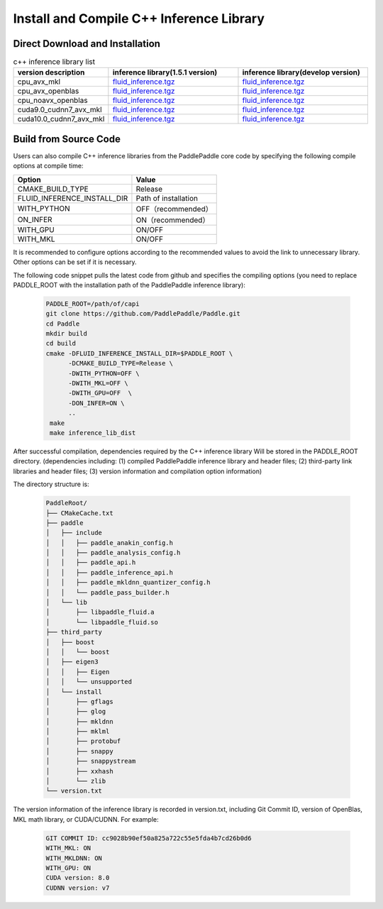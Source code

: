 .. _install_or_build_cpp_inference_lib_en:

Install and Compile C++ Inference Library
=============================================

Direct Download and Installation
---------------------------------

..  csv-table:: c++ inference library list
    :header: "version description", "inference library(1.5.1 version)", "inference library(develop version)"
    :widths: 1, 3, 3

    "cpu_avx_mkl", "`fluid_inference.tgz <https://paddle-inference-lib.bj.bcebos.com/1.5.1-cpu-avx-mkl/fluid_inference.tgz>`_", "`fluid_inference.tgz <https://paddle-inference-lib.bj.bcebos.com/latest-cpu-avx-mkl/fluid_inference.tgz>`_"
    "cpu_avx_openblas", "`fluid_inference.tgz <https://paddle-inference-lib.bj.bcebos.com/1.5.1-cpu-avx-openblas/fluid_inference.tgz>`_", "`fluid_inference.tgz <https://paddle-inference-lib.bj.bcebos.com/latest-cpu-avx-openblas/fluid_inference.tgz>`_"
    "cpu_noavx_openblas", "`fluid_inference.tgz <https://paddle-inference-lib.bj.bcebos.com/1.5.1-cpu-noavx-openblas/fluid_inference.tgz>`_", "`fluid_inference.tgz <https://paddle-inference-lib.bj.bcebos.com/latest-cpu-noavx-openblas/fluid_inference.tgz>`_"
    "cuda9.0_cudnn7_avx_mkl", "`fluid_inference.tgz <https://paddle-inference-lib.bj.bcebos.com/1.5.1-gpu-cuda9-cudnn7-avx-mkl/fluid_inference.tgz>`_", "`fluid_inference.tgz <https://paddle-inference-lib.bj.bcebos.com/latest-gpu-cuda9-cudnn7-avx-mkl/fluid_inference.tgz>`_"
    "cuda10.0_cudnn7_avx_mkl", "`fluid_inference.tgz <https://paddle-inference-lib.bj.bcebos.com/1.5.1-gpu-cuda10-cudnn7-avx-mkl/fluid_inference.tgz>`_", "`fluid_inference.tgz <https://paddle-inference-lib.bj.bcebos.com/latest-gpu-cuda10-cudnn7-avx-mkl/fluid_inference.tgz>`_"


Build from Source Code
-----------------------

Users can also compile C++ inference libraries from the PaddlePaddle core code by specifying the following compile options at compile time:

============================  ======================
Option                        Value
============================  ======================
CMAKE_BUILD_TYPE              Release
FLUID_INFERENCE_INSTALL_DIR   Path of installation
WITH_PYTHON                   OFF（recommended）
ON_INFER                      ON（recommended）
WITH_GPU                      ON/OFF
WITH_MKL                      ON/OFF
============================  ======================

It is recommended to configure options according to the recommended values to avoid the link to unnecessary library. Other options can be set if it is necessary.


The following code snippet pulls the latest code from github and specifies the compiling options (you need to replace PADDLE_ROOT with the installation path of the PaddlePaddle inference library):

  .. code-block:: bash

     PADDLE_ROOT=/path/of/capi
     git clone https://github.com/PaddlePaddle/Paddle.git
     cd Paddle
     mkdir build
     cd build
     cmake -DFLUID_INFERENCE_INSTALL_DIR=$PADDLE_ROOT \
           -DCMAKE_BUILD_TYPE=Release \
           -DWITH_PYTHON=OFF \
           -DWITH_MKL=OFF \
           -DWITH_GPU=OFF  \
           -DON_INFER=ON \
           ..
      make
      make inference_lib_dist

After successful compilation, dependencies required by the C++ inference library Will be stored in the PADDLE_ROOT directory. (dependencies including: (1) compiled PaddlePaddle inference library and header files; (2) third-party link libraries and header files; (3) version information and compilation option information)

The directory structure is:

  .. code-block:: text

     PaddleRoot/
     ├── CMakeCache.txt
     ├── paddle
     │   ├── include
     │   │   ├── paddle_anakin_config.h
     │   │   ├── paddle_analysis_config.h
     │   │   ├── paddle_api.h
     │   │   ├── paddle_inference_api.h
     │   │   ├── paddle_mkldnn_quantizer_config.h
     │   │   └── paddle_pass_builder.h
     │   └── lib
     │       ├── libpaddle_fluid.a
     │       └── libpaddle_fluid.so
     ├── third_party
     │   ├── boost
     │   │   └── boost
     │   ├── eigen3
     │   │   ├── Eigen
     │   │   └── unsupported
     │   └── install
     │       ├── gflags
     │       ├── glog
     │       ├── mkldnn
     │       ├── mklml
     │       ├── protobuf
     │       ├── snappy
     │       ├── snappystream
     │       ├── xxhash
     │       └── zlib
     └── version.txt

The version information of the inference library is recorded in version.txt, including Git Commit ID, version of OpenBlas, MKL math library, or CUDA/CUDNN. For example:

  .. code-block:: text

     GIT COMMIT ID: cc9028b90ef50a825a722c55e5fda4b7cd26b0d6
     WITH_MKL: ON
     WITH_MKLDNN: ON
     WITH_GPU: ON
     CUDA version: 8.0
     CUDNN version: v7
